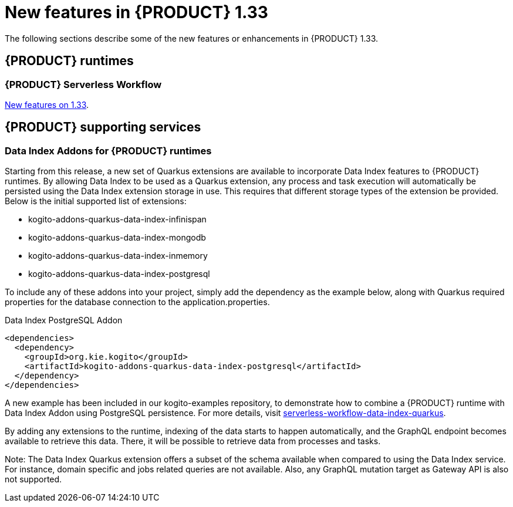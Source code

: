 // IMPORTANT: For 1.10 and later, save each version release notes as its own module file in the release-notes folder that this `ReleaseNotesKogito<version>.adoc` file is in, and then include each version release notes file in the chap-kogito-release-notes.adoc after Additional resources of {PRODUCT} deployment on {OPENSHIFT} section, in the following format:
//include::ReleaseNotesKogito.<version>/ReleaseNotesKogito.<version>.adoc[leveloffset=+1]

[id="ref-kogito-rn-new-features-1.33_{context}"]
= New features in {PRODUCT} 1.33

[role="_abstract"]
The following sections describe some of the new features or enhancements in {PRODUCT} 1.33.

== {PRODUCT} runtimes

=== {PRODUCT} Serverless Workflow

https://kiegroup.github.io/kogito-docs/serverlessworkflow/1.33.0.Final/release_notes.html[New features on 1.33].

== {PRODUCT} supporting services

=== Data Index Addons for {PRODUCT} runtimes

Starting from this release, a new set of Quarkus extensions are available to incorporate Data Index features to {PRODUCT} runtimes. By allowing Data Index to be used as a Quarkus extension, any process and task execution will automatically be persisted using the Data Index extension storage in use. This requires that different storage types of the extension be provided. Below is the initial supported list of extensions:

- kogito-addons-quarkus-data-index-infinispan
- kogito-addons-quarkus-data-index-mongodb
- kogito-addons-quarkus-data-index-inmemory
- kogito-addons-quarkus-data-index-postgresql

To include any of these addons into your project, simply add the dependency as the example below, along with Quarkus required properties for the database connection to the application.properties.

.Data Index PostgreSQL Addon
[source,xml]
----
<dependencies>
  <dependency>
    <groupId>org.kie.kogito</groupId>
    <artifactId>kogito-addons-quarkus-data-index-postgresql</artifactId>
  </dependency>
</dependencies>
----

A new example has been included in our kogito-examples repository, to demonstrate how to combine a {PRODUCT} runtime with Data Index Addon using PostgreSQL persistence. For more details, visit https://github.com/kiegroup/kogito-examples/tree/stable/serverless-workflow-examples/serverless-workflow-data-index-quarkus[serverless-workflow-data-index-quarkus].

By adding any extensions to the runtime, indexing of the data starts to happen automatically, and the GraphQL endpoint becomes available to retrieve this data. There, it will be possible to retrieve data from processes and tasks.

Note: The Data Index Quarkus extension offers a subset of the schema available when compared to using the Data Index service. For instance, domain specific and jobs related queries are not available. Also, any GraphQL mutation target as Gateway API is also not supported.